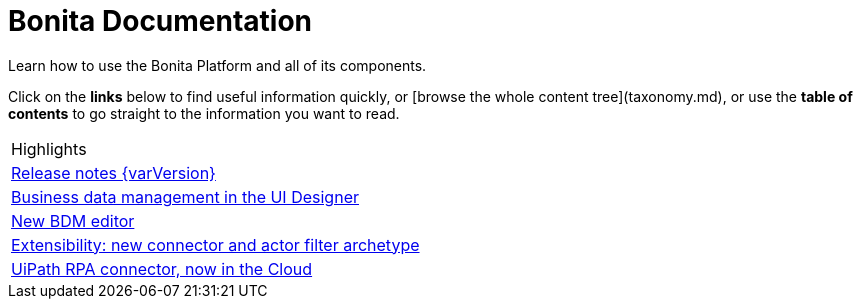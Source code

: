 #  Bonita Documentation

Learn how to use the Bonita Platform and all of its components.

Click on the **links** below to find useful information quickly, or [browse the whole content tree](taxonomy.md), or use the **table of contents** to go straight to the information you want to read.


|===
| Highlights 
|  xref:release-notes.adoc[Release notes {varVersion}]
| xref:release-notes.adoc#data-management[Business data management in the UI Designer]
| xref:release-notes.adoc#bdm-editor[New BDM editor]
| xref:release-notes.adoc#connector-archetype[Extensibility: new connector and actor filter archetype]
| xref:release-notes.adoc#connector-archetype[UiPath RPA connector, now in the Cloud]
|===